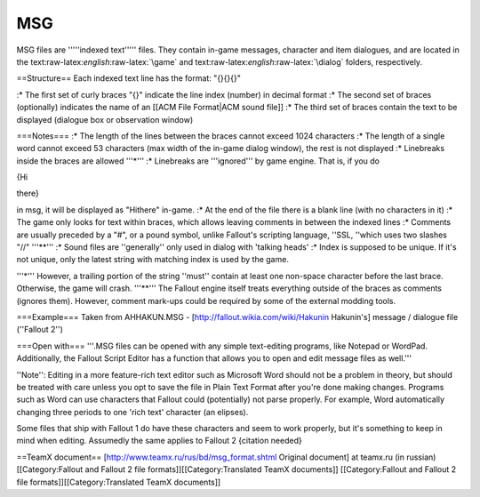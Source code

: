 ===
MSG
===

MSG files are '''''indexed text''''' files. They contain in-game
messages, character and item dialogues, and are located in the
text:raw-latex:`\english`:raw-latex:`\game` and
text:raw-latex:`\english`:raw-latex:`\dialog` folders, respectively.

==Structure== Each indexed text line has the format: "{}{}{}"

:\* The first set of curly braces "{}" indicate the line index (number)
in decimal format :\* The second set of braces (optionally) indicates
the name of an [[ACM File Format\|ACM sound file]] :\* The third set of
braces contain the text to be displayed (dialogue box or observation
window)

.. raw:: html

   <pre>
   Dialogue Line Number
          |
          |
     +----+    ACM sound file name
     |                 |
     |                 |
     |            +----+                 Displayed message (dialogue box or observation window)
     |            |                                |
     |            |                                |
     |            |                           +----+
     |            |                           |
     v            v                           v

   {100}  {deadbrahmin001}   {You see a horribly mutilated, two-headed cow. Hamburgers, anyone?}
   </pre>

===Notes=== :\* The length of the lines between the braces cannot exceed
1024 characters :\* The length of a single word cannot exceed 53
characters (max width of the in-game dialog window), the rest is not
displayed :\* Linebreaks inside the braces are allowed '''*''' :*
Linebreaks are '''ignored''' by game engine. That is, if you do

{Hi

there}

in msg, it will be displayed as "Hithere" in-game. :\* At the end of the
file there is a blank line (with no characters in it) :\* The game only
looks for text within braces, which allows leaving comments in between
the indexed lines :\* Comments are usually preceded by a "#", or a pound
symbol, unlike Fallout's scripting language, ''SSL, ''which uses two
slashes "//" '''\*\*''' :\* Sound files are ''generally'' only used in
dialog with 'talking heads' :\* Index is supposed to be unique. If it's
not unique, only the latest string with matching index is used by the
game.

'''\*''' However, a trailing portion of the string ''must'' contain at
least one non-space character before the last brace. Otherwise, the game
will crash. '''\*\*''' The Fallout engine itself treats everything
outside of the braces as comments (ignores them). However, comment
mark-ups could be required by some of the external modding tools.

===Example=== Taken from AHHAKUN.MSG -
[http://fallout.wikia.com/wiki/Hakunin Hakunin's] message / dialogue
file (''Fallout 2'')

.. raw:: html

   <pre>
   {100}{}{Before you stands Hakunin, the village shaman. He appraises you with his crazy eyes from somewhere 
   in the world only he inhabits.....}
   {101}{}{You see Hakunin lying on the ground. He's badly wounded.}
   {102}{}{You see Hakunin. He's very near death.}
   {103}{}{Hakunin is badly burned. He smells like roast chicken, looks like burnt meatloaf, and you don't know 
   how he's managed to stay alive this long.}

   #Commentary: the following line of text plays a sound (the sound file is hak001.acm)

   {104}{hak001}{Greetings, Chosen. Why does the earth before me warm to the touch of your passing?}
   {105}{}{Uh?}
   </pre>

===Open with=== '''.MSG files can be opened with any simple text-editing
programs, like Notepad or WordPad. Additionally, the Fallout Script
Editor has a function that allows you to open and edit message files as
well.'''

''Note'': Editing in a more feature-rich text editor such as Microsoft
Word should not be a problem in theory, but should be treated with care
unless you opt to save the file in Plain Text Format after you're done
making changes. Programs such as Word can use characters that Fallout
could (potentially) not parse properly. For example, Word automatically
changing three periods to one 'rich text' character (an elipses).

Some files that ship with Fallout 1 do have these characters and seem to
work properly, but it's something to keep in mind when editing.
Assumedly the same applies to Fallout 2 {citation needed}

==TeamX document== [http://www.teamx.ru/rus/bd/msg\_format.shtml
Original document] at teamx.ru (in russian) [[Category:Fallout and
Fallout 2 file formats]][[Category:Translated TeamX documents]]
[[Category:Fallout and Fallout 2 file formats]][[Category:Translated
TeamX documents]]

